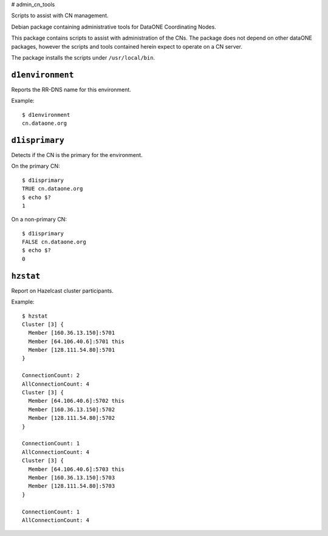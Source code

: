 # admin_cn_tools

Scripts to assist with CN management.

Debian package containing administrative tools for DataONE Coordinating Nodes.

This package contains scripts to assist with administration of the CNs. The
package does not depend on other dataONE packages, however the scripts and tools
contained herein expect to operate on a CN server.

The package installs the scripts under ``/usr/local/bin``.

``d1environment``
-----------------

Reports the RR-DNS name for this environment.

Example::

  $ d1environment
  cn.dataone.org


``d1isprimary``
---------------

Detects if the CN is the primary for the environment.

On the primary CN::

  $ d1isprimary
  TRUE cn.dataone.org
  $ echo $?
  1

On a non-primary CN::

  $ d1isprimary
  FALSE cn.dataone.org
  $ echo $?
  0



``hzstat``
----------

Report on Hazelcast cluster participants.

Example::

  $ hzstat
  Cluster [3] {
    Member [160.36.13.150]:5701
    Member [64.106.40.6]:5701 this
    Member [128.111.54.80]:5701
  }

  ConnectionCount: 2
  AllConnectionCount: 4
  Cluster [3] {
    Member [64.106.40.6]:5702 this
    Member [160.36.13.150]:5702
    Member [128.111.54.80]:5702
  }

  ConnectionCount: 1
  AllConnectionCount: 4
  Cluster [3] {
    Member [64.106.40.6]:5703 this
    Member [160.36.13.150]:5703
    Member [128.111.54.80]:5703
  }

  ConnectionCount: 1
  AllConnectionCount: 4

